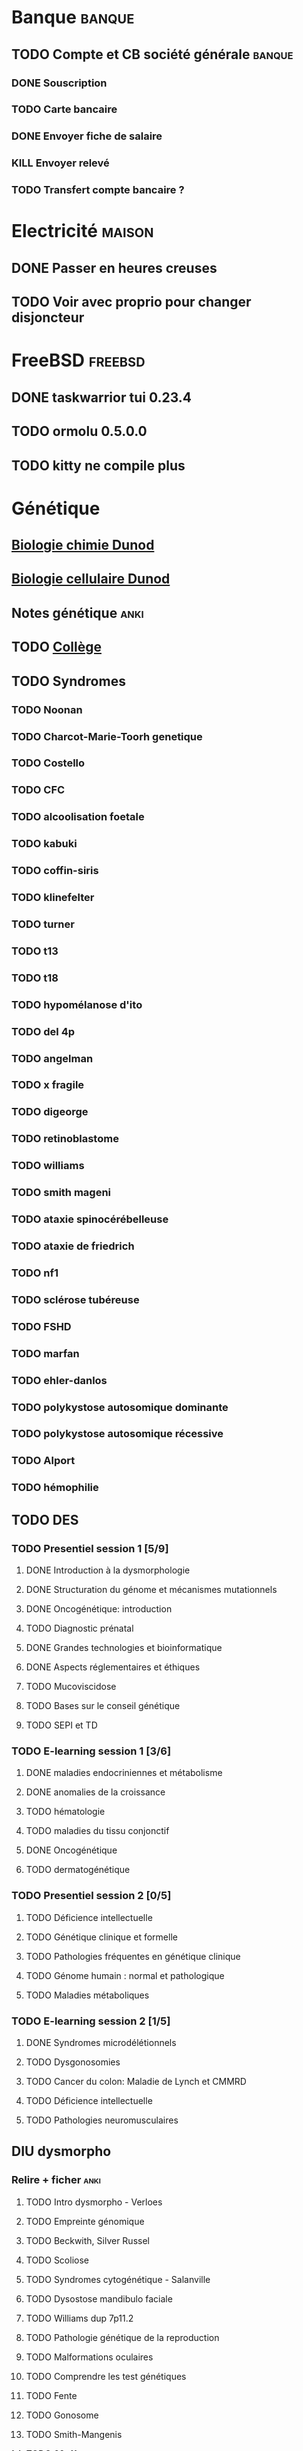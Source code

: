 * Banque :banque:
** TODO Compte et CB société générale :banque:
*** DONE Souscription
CLOSED: [2022-04-23 Sat 17:13]
*** TODO Carte bancaire
DEADLINE: <2022-05-21 Sat>
*** DONE Envoyer fiche de salaire
*** KILL Envoyer relevé
*** TODO Transfert compte bancaire ?
* Electricité :maison:
** DONE Passer en heures creuses
** TODO Voir avec proprio pour changer disjoncteur
* FreeBSD :freebsd:
** DONE taskwarrior tui 0.23.4
SCHEDULED: <2022-05-20 Fri>
** TODO ormolu 0.5.0.0
SCHEDULED: <2022-05-20 Fri>
** TODO kitty ne compile plus
SCHEDULED: <2022-07-17 Sun>
* Génétique
** [[file:books.org::*Biologie chimie Dunod][Biologie chimie Dunod]]
** [[file:books.org::*Biologie cellulaire Dunod][Biologie cellulaire Dunod]]
** Notes génétique :anki:
:PROPERTIES:
:CATEGORY: genetique
:END:
** TODO [[file:books.org::*Collège][Collège]]
** TODO Syndromes
*** TODO Noonan
*** TODO Charcot-Marie-Toorh genetique
*** TODO Costello
*** TODO CFC
*** TODO alcoolisation foetale
*** TODO kabuki
*** TODO coffin-siris
*** TODO klinefelter
*** TODO turner
*** TODO t13
*** TODO t18
*** TODO hypomélanose d'ito
*** TODO del 4p
*** TODO angelman
*** TODO x fragile
*** TODO digeorge
*** TODO retinoblastome
*** TODO williams
*** TODO smith mageni
*** TODO ataxie spinocérébelleuse
*** TODO ataxie de friedrich
*** TODO nf1
*** TODO sclérose tubéreuse
*** TODO FSHD
*** TODO marfan
*** TODO ehler-danlos
*** TODO polykystose autosomique dominante
*** TODO polykystose autosomique récessive
*** TODO Alport
*** TODO hémophilie
** TODO DES
*** TODO Presentiel session 1 [5/9]
**** DONE Introduction à la dysmorphologie
**** DONE Structuration du génome et mécanismes mutationnels
**** DONE Oncogénétique: introduction
**** TODO Diagnostic prénatal
**** DONE Grandes technologies et bioinformatique
**** DONE Aspects réglementaires et éthiques
**** TODO Mucoviscidose
**** TODO Bases sur le conseil génétique
**** TODO SEPI et TD
*** TODO E-learning session 1 [3/6]
**** DONE maladies endocriniennes et métabolisme
**** DONE anomalies de la croissance
**** TODO hématologie
**** TODO maladies du tissu conjonctif
**** DONE Oncogénétique
**** TODO dermatogénétique
*** TODO Presentiel session 2 [0/5]
**** TODO Déficience intellectuelle
**** TODO Génétique clinique et formelle
**** TODO Pathologies fréquentes en génétique clinique
**** TODO Génome humain : normal et pathologique
**** TODO Maladies métaboliques
*** TODO E-learning session 2 [1/5]
**** DONE Syndromes microdélétionnels
**** TODO Dysgonosomies
**** TODO Cancer du colon: Maladie de Lynch et CMMRD
**** TODO Déficience intellectuelle
**** TODO Pathologies neuromusculaires
** DIU dysmorpho
:PROPERTIES:
:CATEGORY: dysmorpho
:END:
*** Relire + ficher :anki:
**** TODO Intro dysmorpho - Verloes
**** TODO Empreinte génomique
**** TODO Beckwith, Silver Russel
**** TODO Scoliose
**** TODO Syndromes cytogénétique - Salanville
**** TODO Dysostose mandibulo faciale
**** TODO Williams dup 7p11.2
**** TODO Pathologie génétique de la reproduction
**** TODO Malformations oculaires
**** TODO Comprendre les test génétiques
**** TODO Fente
**** TODO Gonosome
**** TODO Smith-Mangenis
**** TODO 22q11
**** TODO Dysmorpho nouveau-né
**** TODO Autopsie foetale
**** TODO Dysmorphologie - généralités (A Verloes)
**** TODO Dysmorphologie du nouveau né (M Vincent)
**** TODO Registre des malformations (N Lelong)
**** TODO Comprendre les tests génétiques - Mutations - NGS (Y Vial)
**** TODO Cytogénétique (C Missirian)
**** TODO NGS et syndromologie (F Tran-Mau-Them)
**** TODO Empreinte génomique (F Brioudé) (seq 15 Beckwith Wiedemann Syndrome et SRussel S)
**** TODO Autopsie foetale (F Guimiot)
**** TODO Tumeur et développement (H Cave)
**** TODO Dysmorphologie foetale (MH Saint Frison)
**** TODO Pathologie génétique de la reproduction (F Vialard)
**** TODO Le dysmorphologiste en prénatal (N Gruchy)
**** TODO Régulation génique et  anomalies du développement (F Petit)
**** TODO Echographie fœtale et dysmorphologie (C Rozel)
**** TODO Déficience intellectuelle (A Curie)
**** TODO Autisme et génétique (A Maruani)
**** TODO Tests neuropsy
**** TODO XLID(A Toutain)
**** TODO Anomalies du développement embryonnaire précoce (C Quelin)
**** TODO Anomalies de fermeture du tube neural (C Quelin)
**** TODO FAS (D Germanaud)
**** TODO Médicaments et grossesse (C Vauzelle)
**** TODO Syndromes avec fentes oro-faciales- (J Van-Gils)
**** TODO Syndromes avec craniosténose (C Collet)
**** TODO Dents & syndromes (I Bailleul)
**** TODO Dysostoses Mandibulo faciales (J Amiel)
**** TODO Avances staturales (A Putoux)
**** TODO Retards staturaux syndromiques (A Putoux)
**** TODO Syndromes avec obésité (G Diene)
**** TODO Spliceosomopathies (P Edery)
**** TODO Microcéphalies (S Passemard)
**** TODO Anomalies du cervelet : Joubert, NPH ... (L Burglen)
**** TODO Epilepsie et syndromes (C Mignot)
**** TODO Holoprosencéphalie (S Odent)
**** TODO Hydrocephalie (S Odent)
**** TODO Anomalies de migration (S Passemard)
**** TODO Chondrodysplasies (G Baujat)
**** TODO Anomalies de segmentation et scoliose (J Thévenon)
**** TODO Génétique du développement des membres et principaux syndromes (F Petit)
**** TODO Classification des malformations des membres (F Petit)
**** TODO Prise en charge des anomalies des membres (N Quintero)
**** TODO Syndromes avec anomalies uro-néphrologiques pré- et postnatal (G Morin)
**** TODO Syndromes avec anomalies génitales et DSD (B Leheup)
**** TODO Du coeur au syndrome (D Genevieve)
**** TODO Malformation cardiaque en anténatal (D Genevieve)
**** TODO Base génétique du déterminisme du sexe (C Colson)
**** TODO Surdités syndromiques (S Marlin)
**** TODO Malformations oculaires (N Chassaing)
**** TODO Dermatologie et développement (P Vabres)
**** TODO Dysmorphologie et métabolisme (M Barth)
**** TODO Maladies de surcharge (D Germain)
**** TODO Trisomie 21 (R Touraine)
**** TODO S. Williams - duplication 7q11.2 (M Rossi)
**** TODO Délétion 22q11.2 (L Perrin)
**** TODO Syndromes cytogénétiques (D Sanlaville)
**** TODO Gonosomes (J Leger)
**** TODO Parcours de soin des patients avec anomalies du développement (N Jean-Marçais)
**** TODO Prise en charge médicosociale du handicap (D Juzeau)
**** TODO Fanconi (T Leblanc)
**** TODO Ehlers-Danlos (D Germain)
**** TODO Chromatinopathies: TAD - Kabuki, Rubinstein-Taybi, Wiedemann-Steiner, SBYSS... (D Genevieve)
**** TODO Marfan et syndromes apparentés (G Jondeau)
**** TODO RASopathies (Y Capri)
**** TODO Syndromes de Pitt Hopkins, Angelman, Rett et Rett-like (N Bahi-Buisson)
**** TODO Filaminopathies A (C Goizet)
**** TODO Achondroplasie (G Baujat)
**** TODO OI (G Baujat)
**** TODO Ciliopathies: approche globale (T Attie-Bitach)
**** TODO Smith-Magenis (L Perrin)
**** TODO Cohésinopathies : Cornelia de Lange, Coffin-Siris/NB, CHOPS... (A Goldenberg)
**** TODO Albinisme et syndromes apparentés (B Arveiler)
**** TODO Beckwith Wiedemann Syndrome & Silver Russel Syndrome (F Brioude)
**** TODO Neurofibromatoses - STB (C Goizet)
**** TODO Cowden, Gorlin (P Goizet)
**** TODO Syndrome de Kleefstra (L Perrin)
**** TODO Téloméropathies (T Leblanc)
*** DONE QROC 3
*DEADLINE: <2022-06-18 Sat>
*** DONE QROC S2
*CLOSED: [2022-04-16 Sat 23:42] DEADLINE: <2022-04-16 Sat 23:59>
*** DONE Mémoire
* Inbox
** TODO Mariage Joris :joris:
*** TODO cadeau
** TODO Mariage Florian :florian:
*** TODO Cadeau
** TODO Copier photos famille depuis drive yvain sur drive famille
SCHEDULED: <2022-05-21 Sat>
** WAIT Réclamer pour majoration pour taxe foncière :maison:
Mail envoyé<2022-07-16 Sat>
* Japonais
** Miura :miura:
*** TODO Leçon 1
**** DONE Lire
**** DONE Anki
*** TODO Leçon 2
**** DONE Lire
**** TODO Anki
***** TODO Grammaire
*** TODO Leçon 3
**** DONE Lire
**** TODO Anki
***** TODO Grammaire
*** TODO Leçon 4
**** DONE Lire
**** TODO Anki
***** TODO Grammaire
*** TODO Leçon 5
**** DONE Lire
**** TODO Anki
***** TODO Grammaire
*** TODO Leçon 6
**** DONE Lire
**** TODO Anki
***** TODO Grammaire
*** TODO Leçon 7
**** TODO Lire
**** TODO Anki
***** TODO Grammaire
*** Lire
** Leçon Aya
:PROPERTIES:
:CATEGORY: aya
:END:
*** TODO Lire dialogue fin leçon 10
SCHEDULED: <2022-04-03 Sun>
* Langues
** TODO Allemand
SCHEDULED: <2022-05-07 Sat +1d>
:PROPERTIES:
:STYLE:    habit
:LAST_REPEAT: [2022-05-22 Sun 00:15]
:END:
- State "DONE"       from "TODO"       [2022-05-22 Sun 00:15]
- State "DONE"       from "TODO"       [2022-05-21 Sat 14:50]
- State "DONE"       from "TODO"       [2022-05-20 Fri 14:50]
- State "DONE"       from "TODO"       [2022-05-18 Wed 14:50]
- State "DONE"       from "TODO"       [2022-05-17 Tue 14:50]
- State "DONE"       from "TODO"       [2022-05-16 Mon 14:50]
- State "DONE"       from "TODO"       [2022-05-06 Fri 14:50]
- State "DONE"       from "TODO"       [2022-05-04 Wed 23:09]
- State "DONE"       from "TODO"       [2022-05-03 Tue 23:09]
- State "DONE"       from "TODO"       [2022-05-02 Mon 23:09]
* Internat
** Interchu
*** TODO Mail Dijon pour expliquer que c’est décalé
** Thèse
*** TODO Voir avec Julien Thevenon pour sujet de thèse
*** TODO Voir avec Jean-Paul pour sujet de thèse
* Droit au remords
** WAIT Envoi scolarité
** TODO Négocier avec Xavier Bertrand pour stage de clinique
DEADLINE: <2022-07-17 Sun>
* Ledger
:PROPERTIES:
:CATEGORY: compta
:END:
** TODO janvier 2022
** TODO février 2022
** TODO Mars 2022
SCHEDULED: <2022-06-12 Sun>
** TODO Avril 2022
** TODO Mail 2022
* Moto :moto:
* Projet
:PROPERTIES:
:CATEGORY: projets
:END:
** DONE Liste des videos tricks
DEADLINE: <2022-04-27 Wed>
** Assistant
:PROPERTIES:
:CATEGORY: assistant
:END:
*** DONE Regarder ce qu'Yvain a fait
** CentoX
*** Extraction de données
**** Texte
Trop compliqué de travailles sur la structure du pdf
- pdftotext : bon résultats sur page 1. Sur les ségrégations, il n’y a pas de retour à la ligne avant l’indication
- pdfminer donne des résultats légèrement supérieurs, beaucoup d’espaces sur les ségrégations
- pypdf2 : trop de retours à la lignes intempestifs dans le texte
La structure du  tableau est perdue dans tous les cas
**** Parser
Liste de parser : https://tomassetti.me/parsing-in-python/
* Machine learning
** [[file:books.org::*The elements of statistical learning (217)][The elements of statistical learning (217)]]

